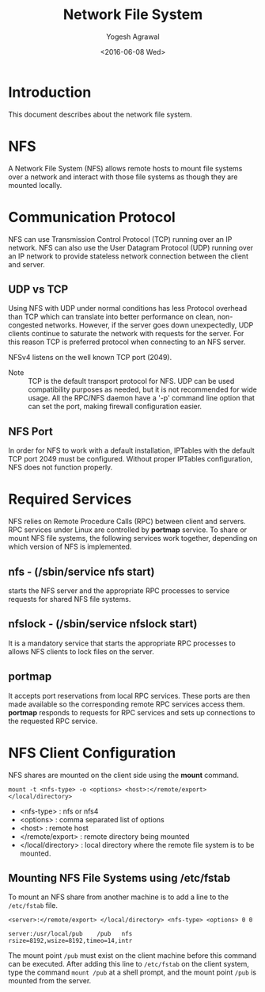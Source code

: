 #+Title: Network File System
#+Author: Yogesh Agrawal
#+Date: <2016-06-08 Wed>
#+Email: yogeshiiith@gmail.com

* Introduction
  This document describes about the network file system.

* NFS
  A Network File System (NFS) allows remote hosts to mount file
  systems over a network and interact with those file systems as
  though they are mounted locally.

* Communication Protocol
  NFS can use Transmission Control Protocol (TCP) running over an IP
  network. NFS can also use the User Datagram Protocol (UDP) running
  over an IP network to provide stateless network connection between
  the client and server.

** UDP vs TCP
   Using NFS with UDP under normal conditions has less Protocol
   overhead than TCP which can translate into better performance on
   clean, non-congested networks. However, if the server goes down
   unexpectedly, UDP clients continue to saturate the network with
   requests for the server. For this reason TCP is preferred protocol
   when connecting to an NFS server.

   NFSv4 listens on the well known TCP port (2049).

   - Note :: TCP is the default transport protocol for NFS. UDP can be
             used compatibility purposes as needed, but it is not
             recommended for wide usage. All the RPC/NFS daemon have a
             '-p' command line option that can set the port, making
             firewall configuration easier.

** NFS Port
   In order for NFS to work with a default installation, IPTables with
   the default TCP port 2049 must be configured. Without proper
   IPTables configuration, NFS does not function properly.
* Required Services
  NFS relies on Remote Procedure Calls (RPC) between client and
  servers. RPC services under Linux are controlled by *portmap*
  service. To share or mount NFS file systems, the following services
  work together, depending on which version of NFS is implemented.

** nfs - (/sbin/service nfs start)
   starts the NFS server and the appropriate RPC processes to service
   requests for shared NFS file systems.

** nfslock - (/sbin/service nfslock start)
   It is a mandatory service that starts the appropriate RPC processes
   to allows NFS clients to lock files on the server.

** portmap
   It accepts port reservations from local RPC services. These ports
   are then made available so the corresponding remote RPC services
   access them. *portmap* responds to requests for RPC services and
   sets up connections to the requested RPC service.
* NFS Client Configuration
  NFS shares are mounted on the client side using the *mount*
  command.
  #+BEGIN_EXAMPLE
  mount -t <nfs-type> -o <options> <host>:</remote/export> </local/directory>
  #+END_EXAMPLE
  - <nfs-type> : nfs or nfs4
  - <options> : comma separated list of options
  - <host> : remote host
  - </remote/export> : remote directory being mounted
  - </local/directory> : local directory where the remote file system
    is to be mounted. 

** Mounting NFS File Systems using /etc/fstab
   To mount an NFS share from another machine is to add a line to the
   =/etc/fstab= file.
   #+BEGIN_EXAMPLE
   <server>:</remote/export> </local/directory> <nfs-type> <options> 0 0
   #+END_EXAMPLE
   #+BEGIN_EXAMPLE
   server:/usr/local/pub    /pub   nfs    rsize=8192,wsize=8192,timeo=14,intr
   #+END_EXAMPLE
   The mount point =/pub= must exist on the client machine before this
   command can be executed. After adding this line to =/etc/fstab= on
   the client system, type the command =mount /pub= at a shell prompt,
   and the mount point =/pub= is mounted from the server.
